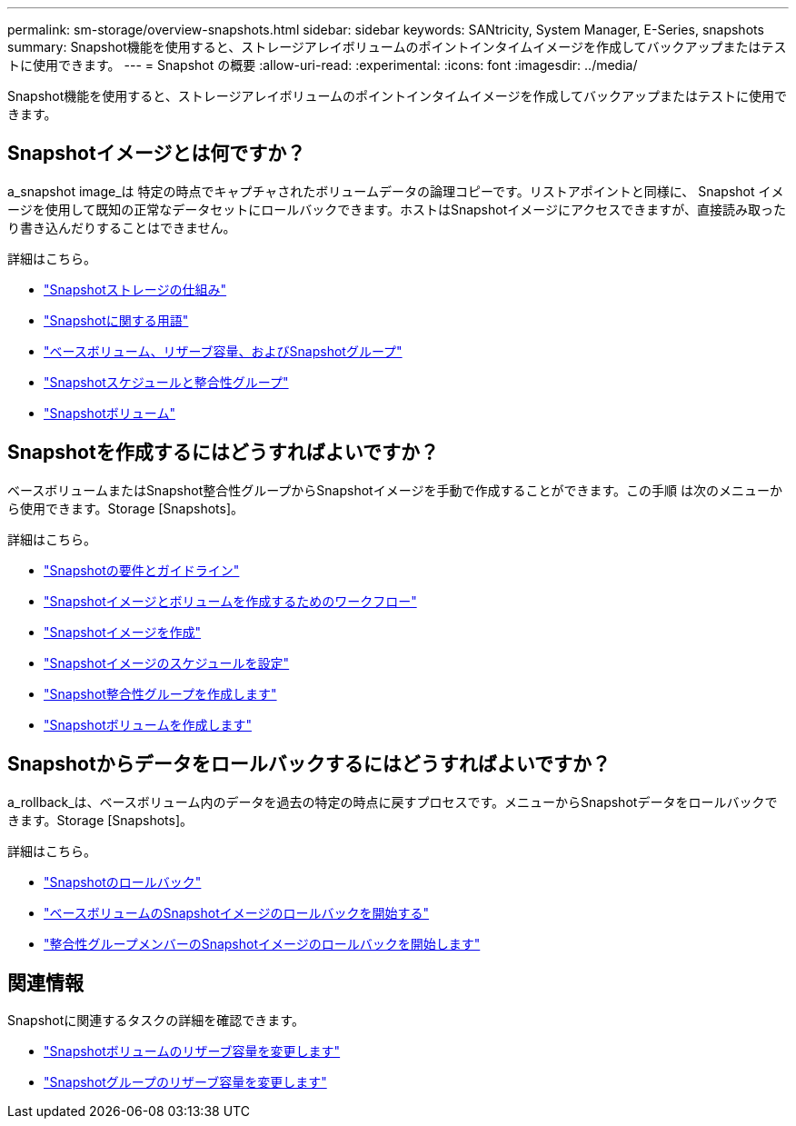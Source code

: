 ---
permalink: sm-storage/overview-snapshots.html 
sidebar: sidebar 
keywords: SANtricity, System Manager, E-Series, snapshots 
summary: Snapshot機能を使用すると、ストレージアレイボリュームのポイントインタイムイメージを作成してバックアップまたはテストに使用できます。 
---
= Snapshot の概要
:allow-uri-read: 
:experimental: 
:icons: font
:imagesdir: ../media/


[role="lead"]
Snapshot機能を使用すると、ストレージアレイボリュームのポイントインタイムイメージを作成してバックアップまたはテストに使用できます。



== Snapshotイメージとは何ですか？

a_snapshot image_は 特定の時点でキャプチャされたボリュームデータの論理コピーです。リストアポイントと同様に、 Snapshot イメージを使用して既知の正常なデータセットにロールバックできます。ホストはSnapshotイメージにアクセスできますが、直接読み取ったり書き込んだりすることはできません。

詳細はこちら。

* link:how-snapshot-storage-works.html["Snapshotストレージの仕組み"]
* link:snapshot-terminology.html["Snapshotに関する用語"]
* link:base-volumes-reserved-capacity-and-snapshot-groups.html["ベースボリューム、リザーブ容量、およびSnapshotグループ"]
* link:snapshot-schedules-and-snapshot-consistency-groups.html["Snapshotスケジュールと整合性グループ"]
* link:snapshot-volumes.html["Snapshotボリューム"]




== Snapshotを作成するにはどうすればよいですか？

ベースボリュームまたはSnapshot整合性グループからSnapshotイメージを手動で作成することができます。この手順 は次のメニューから使用できます。Storage [Snapshots]。

詳細はこちら。

* link:requirements-and-guidelines-for-snapshots.html["Snapshotの要件とガイドライン"]
* link:workflow-for-creating-snapshot-images-and-snapshot-volumes.html["Snapshotイメージとボリュームを作成するためのワークフロー"]
* link:create-snapshot-image.html["Snapshotイメージを作成"]
* link:schedule-snapshot-images.html["Snapshotイメージのスケジュールを設定"]
* link:create-snapshot-consistency-group.html["Snapshot整合性グループを作成します"]
* link:create-snapshot-volume.html["Snapshotボリュームを作成します"]




== Snapshotからデータをロールバックするにはどうすればよいですか？

a_rollback_は、ベースボリューム内のデータを過去の特定の時点に戻すプロセスです。メニューからSnapshotデータをロールバックできます。Storage [Snapshots]。

詳細はこちら。

* link:snapshot-rollback.html["Snapshotのロールバック"]
* link:start-snapshot-image-rollback-for-base-volume.html["ベースボリュームのSnapshotイメージのロールバックを開始する"]
* link:start-snapshot-image-rollback-for-consistency-group-member-volumes.html["整合性グループメンバーのSnapshotイメージのロールバックを開始します"]




== 関連情報

Snapshotに関連するタスクの詳細を確認できます。

* link:change-the-reserved-capacity-settings-for-a-snapshot-volume.html["Snapshotボリュームのリザーブ容量を変更します"]
* link:change-the-reserved-capacity-settings-for-a-snapshot-group.html["Snapshotグループのリザーブ容量を変更します"]

